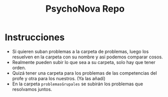 #+TITLE: PsychoNova Repo

* Instrucciones
- Si quieren suban problemas a la carpeta de problemas, luego los resuelven en la carpeta con su nombre y asi podemos comparar cosos.
- Realmente pueden subir lo que sea a su carpeta, solo hay que tener orden.
- Quizá tener una carpeta para los problemas de las competencias del profe y otra para los nuestros. (Ya las añadí)
- En la carpeta ~problemasGrupales~ se subirán los problemas que resolvamos juntos.
